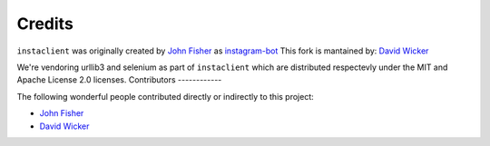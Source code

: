Credits
=======

``instaclient`` was originally created by
`John Fisher <https://github.com/jg-fisher>`_ as `instagram-bot <https://github.com/jg-fisher/instagram-bot>`_
This fork is mantained by:
`David Wicker <https://github.com/davidwickerhf>`_

We're vendoring urllib3 and selenium as part of ``instaclient`` which are distributed respectevly under the MIT and Apache License 2.0
licenses. 
Contributors
------------

The following wonderful people contributed directly or indirectly to this project:

- `John Fisher <https://github.com/jg-fisher>`_
- `David Wicker <https://github.com/davidwickerhf>`_